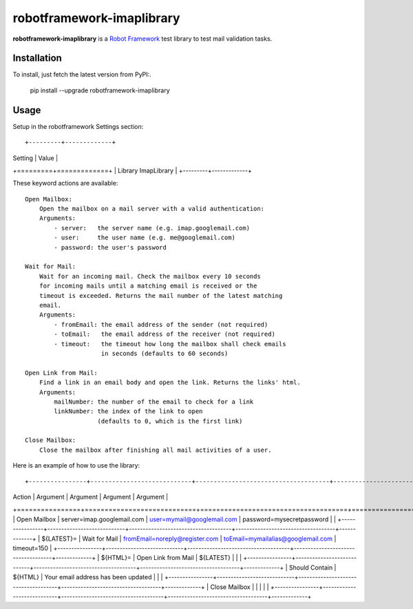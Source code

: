 ==========================
robotframework-imaplibrary
==========================

**robotframework-imaplibrary** is a `Robot Framework
<http://code.google.com/p/robotframework/>`_ test library to test
mail validation tasks.

Installation
++++++++++++

To install, just fetch the latest version from PyPI:.

    pip install --upgrade robotframework-imaplibrary

Usage
+++++

Setup in the robotframework Settings section::

+---------+-------------+
| Setting | Value       |
+=========+=============+
| Library   ImapLibrary |
+---------+-------------+

These keyword actions are available::

    Open Mailbox:
        Open the mailbox on a mail server with a valid authentication:
        Arguments:
            - server:   the server name (e.g. imap.googlemail.com)
            - user:     the user name (e.g. me@googlemail.com)
            - password: the user's password

    Wait for Mail:
        Wait for an incoming mail. Check the mailbox every 10 seconds
        for incoming mails until a matching email is received or the
        timeout is exceeded. Returns the mail number of the latest matching
        email.
        Arguments:
            - fromEmail: the email address of the sender (not required)
            - toEmail:   the email address of the receiver (not required)
            - timeout:   the timeout how long the mailbox shall check emails
                         in seconds (defaults to 60 seconds)

    Open Link from Mail:
        Find a link in an email body and open the link. Returns the links' html.
        Arguments:
            mailNumber: the number of the email to check for a link
            linkNumber: the index of the link to open
                        (defaults to 0, which is the first link)

    Close Mailbox:
        Close the mailbox after finishing all mail activities of a user.


Here is an example of how to use the library::

+----------------+----------------------------+-------------------------------------+------------------------------------+-------------+
| Action         | Argument                   | Argument                            | Argument                           | Argument    |
+================+============================+=====================================+====================================+=============+
| Open Mailbox   | server=imap.googlemail.com | user=mymail@googlemail.com          | password=mysecretpassword          |             |
+----------------+----------------------------+-------------------------------------+------------------------------------+-------------+
| ${LATEST}=     | Wait for Mail              | fromEmail=noreply@register.com      | toEmail=mymailalias@googlemail.com | timeout=150 |
+----------------+----------------------------+-------------------------------------+------------------------------------+-------------+
| ${HTML}=       | Open Link from Mail        | ${LATEST}                           |                                    |             |
+----------------+----------------------------+-------------------------------------+------------------------------------+-------------+
| Should Contain | ${HTML}                    | Your email address has been updated |                                    |             |
+----------------+----------------------------+-------------------------------------+------------------------------------+-------------+
| Close Mailbox  |                            |                                     |                                    |             |
+----------------+----------------------------+-------------------------------------+------------------------------------+-------------+
